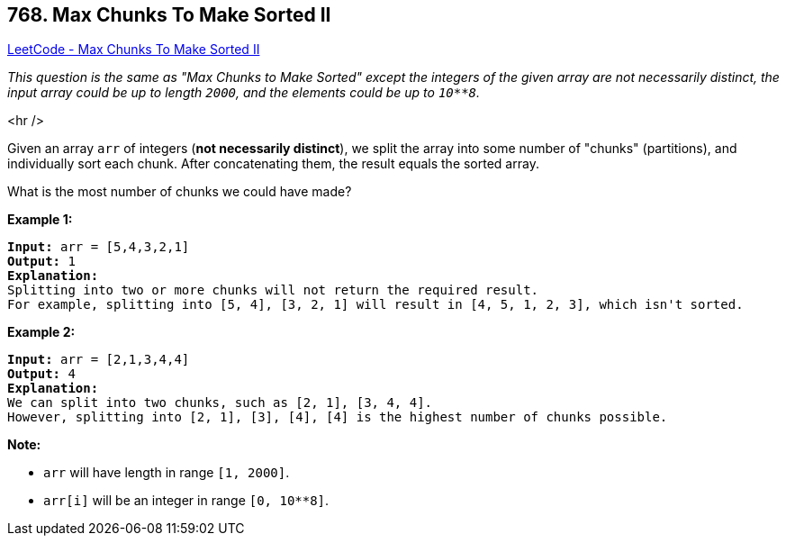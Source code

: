 == 768. Max Chunks To Make Sorted II

https://leetcode.com/problems/max-chunks-to-make-sorted-ii/[LeetCode - Max Chunks To Make Sorted II]

_This question is the same as "Max Chunks to Make Sorted" except the integers of the given array are not necessarily distinct, the input array could be up to length `2000`, and the elements could be up to `10**8`._

<hr />

Given an array `arr` of integers (*not necessarily distinct*), we split the array into some number of "chunks" (partitions), and individually sort each chunk.  After concatenating them, the result equals the sorted array.

What is the most number of chunks we could have made?

*Example 1:*

[subs="verbatim,quotes,macros"]
----
*Input:* arr = [5,4,3,2,1]
*Output:* 1
*Explanation:*
Splitting into two or more chunks will not return the required result.
For example, splitting into [5, 4], [3, 2, 1] will result in [4, 5, 1, 2, 3], which isn't sorted.
----

*Example 2:*

[subs="verbatim,quotes,macros"]
----
*Input:* arr = [2,1,3,4,4]
*Output:* 4
*Explanation:*
We can split into two chunks, such as [2, 1], [3, 4, 4].
However, splitting into [2, 1], [3], [4], [4] is the highest number of chunks possible.
----

*Note:*


* `arr` will have length in range `[1, 2000]`.
* `arr[i]` will be an integer in range `[0, 10**8]`.


 

